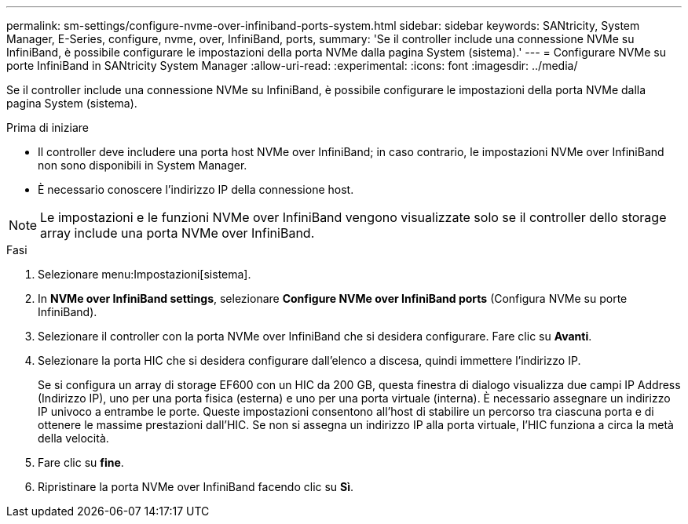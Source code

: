 ---
permalink: sm-settings/configure-nvme-over-infiniband-ports-system.html 
sidebar: sidebar 
keywords: SANtricity, System Manager, E-Series, configure, nvme, over, InfiniBand, ports, 
summary: 'Se il controller include una connessione NVMe su InfiniBand, è possibile configurare le impostazioni della porta NVMe dalla pagina System (sistema).' 
---
= Configurare NVMe su porte InfiniBand in SANtricity System Manager
:allow-uri-read: 
:experimental: 
:icons: font
:imagesdir: ../media/


[role="lead"]
Se il controller include una connessione NVMe su InfiniBand, è possibile configurare le impostazioni della porta NVMe dalla pagina System (sistema).

.Prima di iniziare
* Il controller deve includere una porta host NVMe over InfiniBand; in caso contrario, le impostazioni NVMe over InfiniBand non sono disponibili in System Manager.
* È necessario conoscere l'indirizzo IP della connessione host.


[NOTE]
====
Le impostazioni e le funzioni NVMe over InfiniBand vengono visualizzate solo se il controller dello storage array include una porta NVMe over InfiniBand.

====
.Fasi
. Selezionare menu:Impostazioni[sistema].
. In *NVMe over InfiniBand settings*, selezionare *Configure NVMe over InfiniBand ports* (Configura NVMe su porte InfiniBand).
. Selezionare il controller con la porta NVMe over InfiniBand che si desidera configurare. Fare clic su *Avanti*.
. Selezionare la porta HIC che si desidera configurare dall'elenco a discesa, quindi immettere l'indirizzo IP.
+
Se si configura un array di storage EF600 con un HIC da 200 GB, questa finestra di dialogo visualizza due campi IP Address (Indirizzo IP), uno per una porta fisica (esterna) e uno per una porta virtuale (interna). È necessario assegnare un indirizzo IP univoco a entrambe le porte. Queste impostazioni consentono all'host di stabilire un percorso tra ciascuna porta e di ottenere le massime prestazioni dall'HIC. Se non si assegna un indirizzo IP alla porta virtuale, l'HIC funziona a circa la metà della velocità.

. Fare clic su *fine*.
. Ripristinare la porta NVMe over InfiniBand facendo clic su *Sì*.

